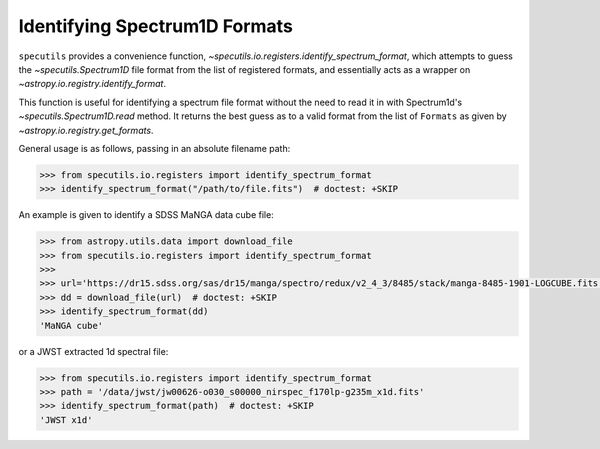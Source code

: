 ==============================
Identifying Spectrum1D Formats
==============================

``specutils`` provides a convenience function,
`~specutils.io.registers.identify_spectrum_format`, which attempts to guess the
`~specutils.Spectrum1D` file format from the list of registered formats, and
essentially acts as a wrapper on `~astropy.io.registry.identify_format`.

This function is useful for identifying a spectrum file format without the need to
read it in with Spectrum1d's `~specutils.Spectrum1D.read` method.  It returns the best guess as to a
valid format from the list of ``Formats`` as given by `~astropy.io.registry.get_formats`.

General usage is as follows, passing in an absolute filename path:

.. code-block:: python

    >>> from specutils.io.registers import identify_spectrum_format
    >>> identify_spectrum_format("/path/to/file.fits")  # doctest: +SKIP

An example is given to identify a SDSS MaNGA data cube file:

.. code-block:: python

    >>> from astropy.utils.data import download_file
    >>> from specutils.io.registers import identify_spectrum_format
    >>>
    >>> url='https://dr15.sdss.org/sas/dr15/manga/spectro/redux/v2_4_3/8485/stack/manga-8485-1901-LOGCUBE.fits.gz'
    >>> dd = download_file(url)  # doctest: +SKIP
    >>> identify_spectrum_format(dd)
    'MaNGA cube'

or a JWST extracted 1d spectral file:

.. code-block:: python

    >>> from specutils.io.registers import identify_spectrum_format
    >>> path = '/data/jwst/jw00626-o030_s00000_nirspec_f170lp-g235m_x1d.fits'
    >>> identify_spectrum_format(path)  # doctest: +SKIP
    'JWST x1d'
